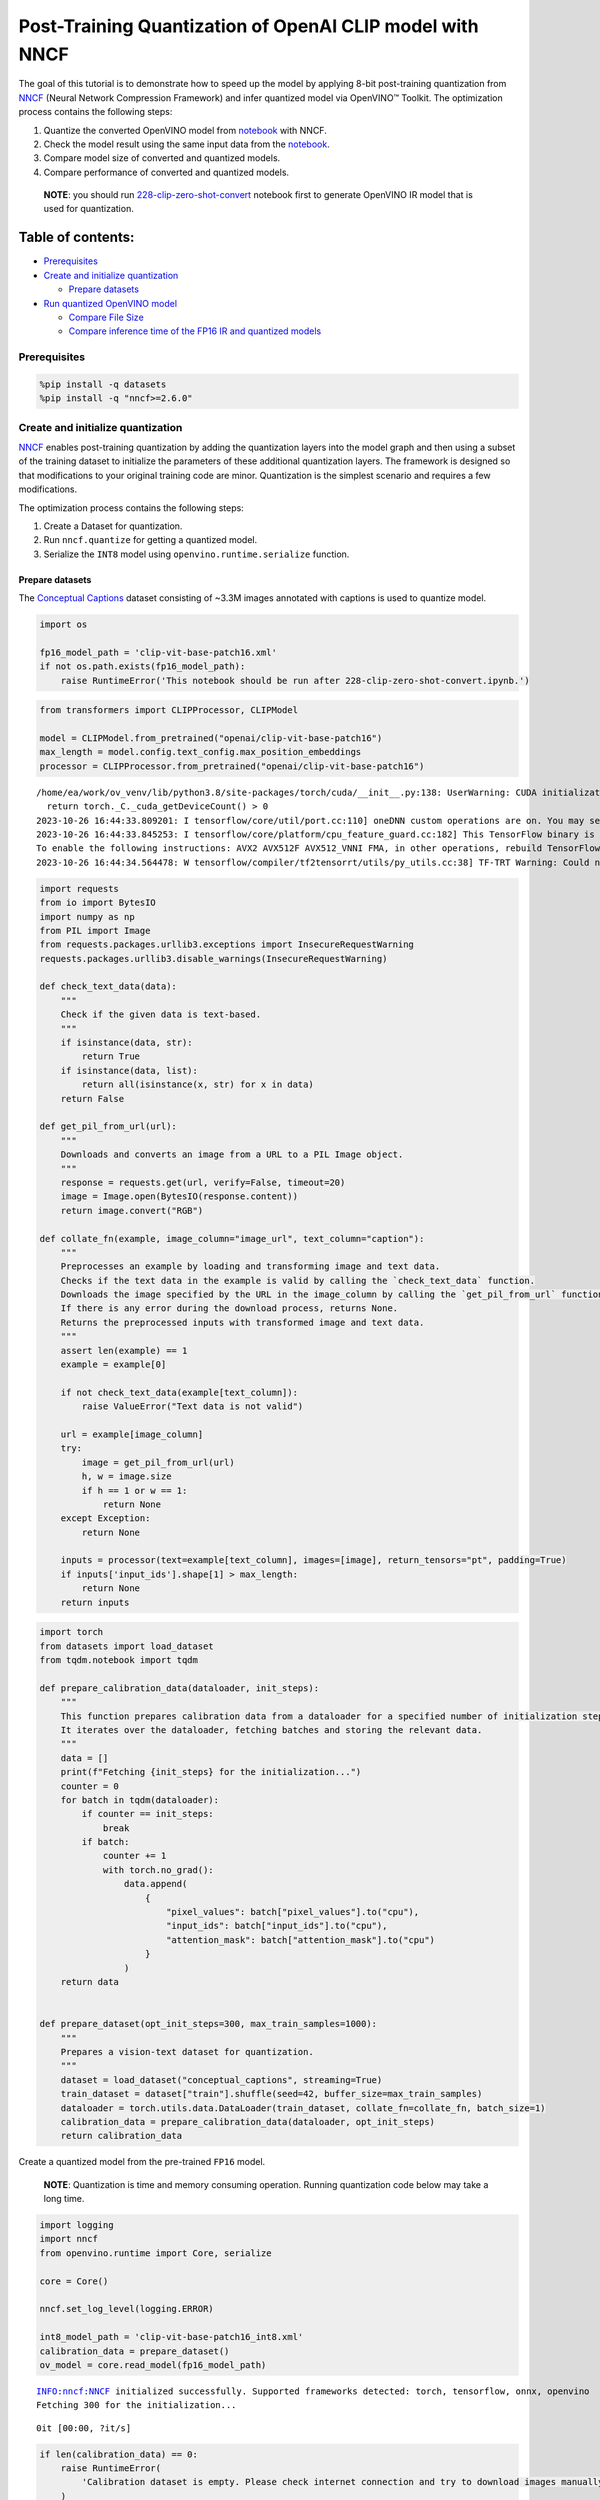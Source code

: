 Post-Training Quantization of OpenAI CLIP model with NNCF
=========================================================

The goal of this tutorial is to demonstrate how to speed up the model by
applying 8-bit post-training quantization from
`NNCF <https://github.com/openvinotoolkit/nncf/>`__ (Neural Network
Compression Framework) and infer quantized model via OpenVINO™ Toolkit.
The optimization process contains the following steps:

1. Quantize the converted OpenVINO model from
   `notebook <228-clip-zero-shot-convert-with-output.html>`__ with NNCF.
2. Check the model result using the same input data from the
   `notebook <228-clip-zero-shot-convert-with-output.html>`__.
3. Compare model size of converted and quantized models.
4. Compare performance of converted and quantized models.

..

   **NOTE**: you should run
   `228-clip-zero-shot-convert <228-clip-zero-shot-convert-with-output.html>`__
   notebook first to generate OpenVINO IR model that is used for
   quantization.

Table of contents:
^^^^^^^^^^^^^^^^^^

-  `Prerequisites <#prerequisites>`__
-  `Create and initialize
   quantization <#create-and-initialize-quantization>`__

   -  `Prepare datasets <#prepare-datasets>`__

-  `Run quantized OpenVINO model <#run-quantized-openvino-model>`__

   -  `Compare File Size <#compare-file-size>`__
   -  `Compare inference time of the FP16 IR and quantized
      models <#compare-inference-time-of-the-fp-ir-and-quantized-models>`__

Prerequisites
-------------



.. code:: ipython3

    %pip install -q datasets
    %pip install -q "nncf>=2.6.0"

Create and initialize quantization
----------------------------------



`NNCF <https://github.com/openvinotoolkit/nncf/>`__ enables
post-training quantization by adding the quantization layers into the
model graph and then using a subset of the training dataset to
initialize the parameters of these additional quantization layers. The
framework is designed so that modifications to your original training
code are minor. Quantization is the simplest scenario and requires a few
modifications.

The optimization process contains the following steps:

1. Create a Dataset for quantization.
2. Run ``nncf.quantize`` for getting a quantized model.
3. Serialize the ``INT8`` model using ``openvino.runtime.serialize``
   function.

Prepare datasets
~~~~~~~~~~~~~~~~



The `Conceptual
Captions <https://ai.google.com/research/ConceptualCaptions/>`__ dataset
consisting of ~3.3M images annotated with captions is used to quantize
model.

.. code:: ipython3

    import os

    fp16_model_path = 'clip-vit-base-patch16.xml'
    if not os.path.exists(fp16_model_path):
        raise RuntimeError('This notebook should be run after 228-clip-zero-shot-convert.ipynb.')

.. code:: ipython3

    from transformers import CLIPProcessor, CLIPModel

    model = CLIPModel.from_pretrained("openai/clip-vit-base-patch16")
    max_length = model.config.text_config.max_position_embeddings
    processor = CLIPProcessor.from_pretrained("openai/clip-vit-base-patch16")


.. parsed-literal::

    /home/ea/work/ov_venv/lib/python3.8/site-packages/torch/cuda/__init__.py:138: UserWarning: CUDA initialization: The NVIDIA driver on your system is too old (found version 11080). Please update your GPU driver by downloading and installing a new version from the URL: http://www.nvidia.com/Download/index.aspx Alternatively, go to: https://pytorch.org to install a PyTorch version that has been compiled with your version of the CUDA driver. (Triggered internally at ../c10/cuda/CUDAFunctions.cpp:108.)
      return torch._C._cuda_getDeviceCount() > 0
    2023-10-26 16:44:33.809201: I tensorflow/core/util/port.cc:110] oneDNN custom operations are on. You may see slightly different numerical results due to floating-point round-off errors from different computation orders. To turn them off, set the environment variable `TF_ENABLE_ONEDNN_OPTS=0`.
    2023-10-26 16:44:33.845253: I tensorflow/core/platform/cpu_feature_guard.cc:182] This TensorFlow binary is optimized to use available CPU instructions in performance-critical operations.
    To enable the following instructions: AVX2 AVX512F AVX512_VNNI FMA, in other operations, rebuild TensorFlow with the appropriate compiler flags.
    2023-10-26 16:44:34.564478: W tensorflow/compiler/tf2tensorrt/utils/py_utils.cc:38] TF-TRT Warning: Could not find TensorRT


.. code:: ipython3

    import requests
    from io import BytesIO
    import numpy as np
    from PIL import Image
    from requests.packages.urllib3.exceptions import InsecureRequestWarning
    requests.packages.urllib3.disable_warnings(InsecureRequestWarning)

    def check_text_data(data):
        """
        Check if the given data is text-based.
        """
        if isinstance(data, str):
            return True
        if isinstance(data, list):
            return all(isinstance(x, str) for x in data)
        return False

    def get_pil_from_url(url):
        """
        Downloads and converts an image from a URL to a PIL Image object.
        """
        response = requests.get(url, verify=False, timeout=20)
        image = Image.open(BytesIO(response.content))
        return image.convert("RGB")

    def collate_fn(example, image_column="image_url", text_column="caption"):
        """
        Preprocesses an example by loading and transforming image and text data.
        Checks if the text data in the example is valid by calling the `check_text_data` function.
        Downloads the image specified by the URL in the image_column by calling the `get_pil_from_url` function.
        If there is any error during the download process, returns None.
        Returns the preprocessed inputs with transformed image and text data.
        """
        assert len(example) == 1
        example = example[0]

        if not check_text_data(example[text_column]):
            raise ValueError("Text data is not valid")

        url = example[image_column]
        try:
            image = get_pil_from_url(url)
            h, w = image.size
            if h == 1 or w == 1:
                return None
        except Exception:
            return None

        inputs = processor(text=example[text_column], images=[image], return_tensors="pt", padding=True)
        if inputs['input_ids'].shape[1] > max_length:
            return None
        return inputs

.. code:: ipython3

    import torch
    from datasets import load_dataset
    from tqdm.notebook import tqdm

    def prepare_calibration_data(dataloader, init_steps):
        """
        This function prepares calibration data from a dataloader for a specified number of initialization steps.
        It iterates over the dataloader, fetching batches and storing the relevant data.
        """
        data = []
        print(f"Fetching {init_steps} for the initialization...")
        counter = 0
        for batch in tqdm(dataloader):
            if counter == init_steps:
                break
            if batch:
                counter += 1
                with torch.no_grad():
                    data.append(
                        {
                            "pixel_values": batch["pixel_values"].to("cpu"),
                            "input_ids": batch["input_ids"].to("cpu"),
                            "attention_mask": batch["attention_mask"].to("cpu")
                        }
                    )
        return data


    def prepare_dataset(opt_init_steps=300, max_train_samples=1000):
        """
        Prepares a vision-text dataset for quantization.
        """
        dataset = load_dataset("conceptual_captions", streaming=True)
        train_dataset = dataset["train"].shuffle(seed=42, buffer_size=max_train_samples)
        dataloader = torch.utils.data.DataLoader(train_dataset, collate_fn=collate_fn, batch_size=1)
        calibration_data = prepare_calibration_data(dataloader, opt_init_steps)
        return calibration_data

Create a quantized model from the pre-trained ``FP16`` model.

   **NOTE**: Quantization is time and memory consuming operation.
   Running quantization code below may take a long time.

.. code:: ipython3

    import logging
    import nncf
    from openvino.runtime import Core, serialize

    core = Core()

    nncf.set_log_level(logging.ERROR)

    int8_model_path = 'clip-vit-base-patch16_int8.xml'
    calibration_data = prepare_dataset()
    ov_model = core.read_model(fp16_model_path)


.. parsed-literal::

    INFO:nncf:NNCF initialized successfully. Supported frameworks detected: torch, tensorflow, onnx, openvino
    Fetching 300 for the initialization...



.. parsed-literal::

    0it [00:00, ?it/s]


.. code:: ipython3

    if len(calibration_data) == 0:
        raise RuntimeError(
            'Calibration dataset is empty. Please check internet connection and try to download images manually.'
        )

    calibration_dataset = nncf.Dataset(calibration_data)
    quantized_model = nncf.quantize(
        model=ov_model,
        calibration_dataset=calibration_dataset,
        model_type=nncf.ModelType.TRANSFORMER,
    )
    serialize(quantized_model, int8_model_path)


.. parsed-literal::

    Statistics collection: 100%|████████████████████████████████████████████████████████████████████████████████████████████████████████████████████████████████████████████████| 300/300 [00:15<00:00, 19.75it/s]
    Applying Smooth Quant: 100%|██████████████████████████████████████████████████████████████████████████████████████████████████████████████████████████████████████████████████| 98/98 [00:03<00:00, 26.89it/s]
    Statistics collection: 100%|████████████████████████████████████████████████████████████████████████████████████████████████████████████████████████████████████████████████| 300/300 [00:49<00:00,  6.01it/s]
    Applying Fast Bias correction: 100%|████████████████████████████████████████████████████████████████████████████████████████████████████████████████████████████████████████| 144/144 [00:11<00:00, 12.27it/s]


NNCF also supports quantization-aware training, and other algorithms
than quantization. See the `NNCF
documentation <https://github.com/openvinotoolkit/nncf/#documentation>`__
in the NNCF repository for more information.

Run quantized OpenVINO model
----------------------------



The steps for making predictions with the quantized OpenVINO CLIP model
are similar to the PyTorch model. Let us check the model result using
the same input data from the `1st
notebook <228-clip-zero-shot-image-classification-with-output.html>`__.

.. code:: ipython3

    import ipywidgets as widgets

    device = widgets.Dropdown(
        options=core.available_devices + ["AUTO"],
        value='AUTO',
        description='Device:',
        disabled=False,
    )

    device




.. parsed-literal::

    Dropdown(description='Device:', index=2, options=('CPU', 'GPU', 'AUTO'), value='AUTO')



.. code:: ipython3

    from pathlib import Path
    from scipy.special import softmax
    from openvino.runtime import compile_model
    from visualize import visualize_result
    from urllib.request import urlretrieve

    sample_path = Path("data/coco.jpg")
    sample_path.parent.mkdir(parents=True, exist_ok=True)
    urlretrieve(
        "https://storage.openvinotoolkit.org/repositories/openvino_notebooks/data/data/image/coco.jpg",
        sample_path,
    )
    image = Image.open(sample_path)

    input_labels = ['cat', 'dog', 'wolf', 'tiger', 'man', 'horse', 'frog', 'tree', 'house', 'computer']
    text_descriptions = [f"This is a photo of a {label}" for label in input_labels]

    inputs = processor(text=text_descriptions, images=[image], return_tensors="pt", padding=True)
    compiled_model = compile_model(int8_model_path)
    logits_per_image_out = compiled_model.output(0)
    ov_logits_per_image = compiled_model(dict(inputs))[logits_per_image_out]
    probs = softmax(ov_logits_per_image, axis=1)
    visualize_result(image, input_labels, probs[0])



.. image:: 228-clip-zero-shot-quantize-with-output_files/228-clip-zero-shot-quantize-with-output_16_0.png


Compare File Size
^^^^^^^^^^^^^^^^^



.. code:: ipython3

    from pathlib import Path

    fp16_ir_model_size = Path(fp16_model_path).with_suffix(".bin").stat().st_size / 1024 / 1024
    quantized_model_size = Path(int8_model_path).with_suffix(".bin").stat().st_size / 1024 / 1024
    print(f"FP16 IR model size: {fp16_ir_model_size:.2f} MB")
    print(f"INT8 model size: {quantized_model_size:.2f} MB")
    print(f"Model compression rate: {fp16_ir_model_size / quantized_model_size:.3f}")


.. parsed-literal::

    FP16 IR model size: 285.38 MB
    INT8 model size: 144.17 MB
    Model compression rate: 1.979


Compare inference time of the FP16 IR and quantized models
^^^^^^^^^^^^^^^^^^^^^^^^^^^^^^^^^^^^^^^^^^^^^^^^^^^^^^^^^^

To measure the inference
performance of the ``FP16`` and ``INT8`` models, we use median inference
time on calibration dataset. So we can approximately estimate the speed
up of the dynamic quantized models.

   **NOTE**: For the most accurate performance estimation, it is
   recommended to run ``benchmark_app`` in a terminal/command prompt
   after closing other applications with static shapes.

.. code:: ipython3

    import time
    from openvino.runtime import compile_model

    def calculate_inference_time(model_path, calibration_data):
        model = compile_model(model_path)
        output_layer = model.output(0)
        inference_time = []
        for batch in calibration_data:
            start = time.perf_counter()
            _ = model(batch)[output_layer]
            end = time.perf_counter()
            delta = end - start
            inference_time.append(delta)
        return np.median(inference_time)

.. code:: ipython3

    fp16_latency = calculate_inference_time(fp16_model_path, calibration_data)
    int8_latency = calculate_inference_time(int8_model_path, calibration_data)
    print(f"Performance speed up: {fp16_latency / int8_latency:.3f}")


.. parsed-literal::

    Performance speed up: 1.548

